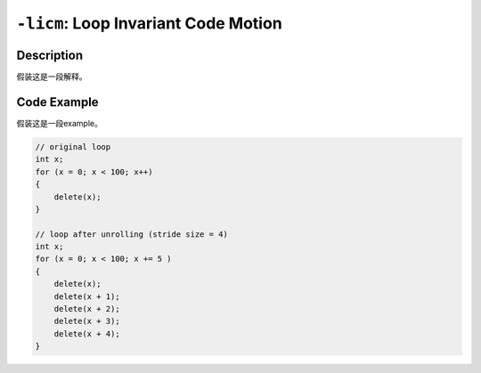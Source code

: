 ``-licm``: Loop Invariant Code Motion
=====

Description
--------
假装这是一段解释。

Code Example
--------

假装这是一段example。

.. code-block:: C

    // original loop
    int x;
    for (x = 0; x < 100; x++)
    {
        delete(x);
    }

    // loop after unrolling (stride size = 4)
    int x; 
    for (x = 0; x < 100; x += 5 )
    {
        delete(x);
        delete(x + 1);
        delete(x + 2);
        delete(x + 3);
        delete(x + 4);
    }
